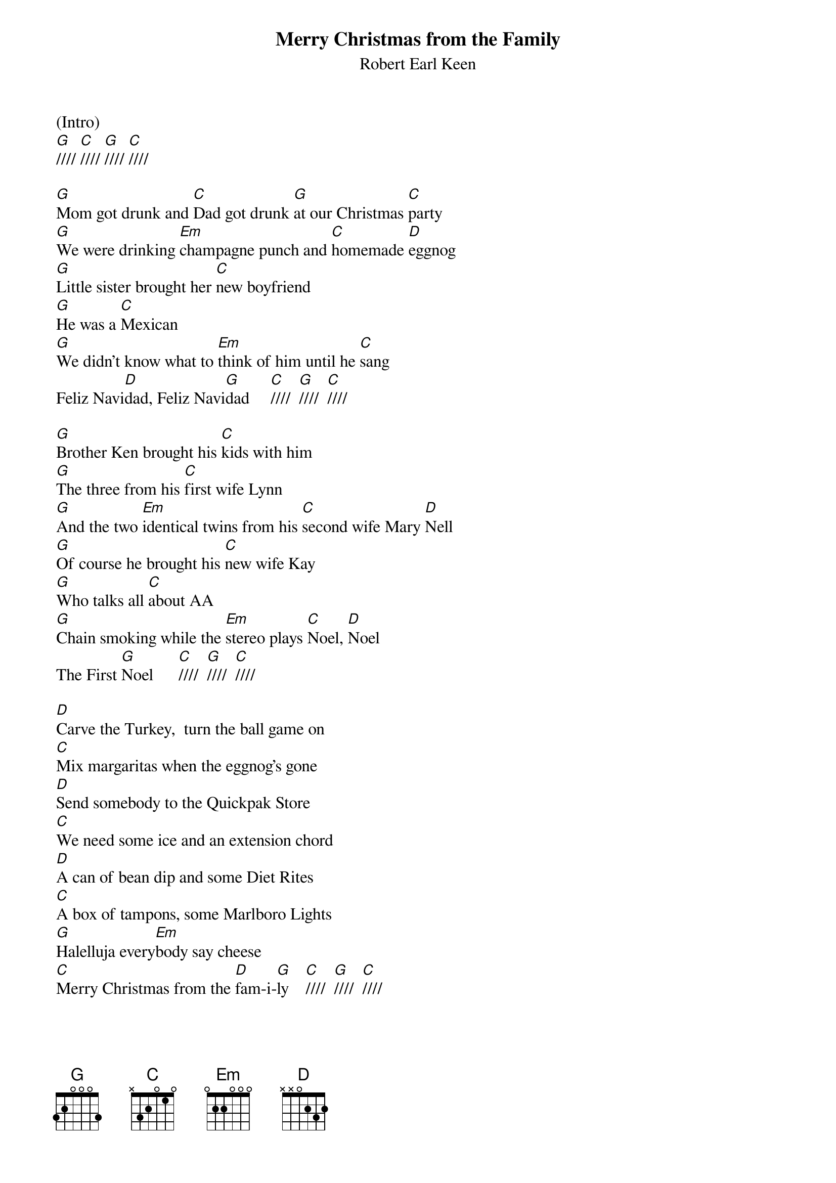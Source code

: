 {t: Merry Christmas from the Family}
{st: Robert Earl Keen}

(Intro)
[G]//// [C]//// [G]//// [C]////

[G]Mom got drunk and [C]Dad got drunk [G]at our Christmas [C]party
[G]We were drinking [Em]champagne punch and [C]homemade [D]eggnog
[G]Little sister brought her [C]new boyfriend
[G]He was a [C]Mexican
[G]We didn't know what to [Em]think of him until he [C]sang
Feliz Navi[D]dad, Feliz Navi[G]dad     [C]////  [G]////  [C]////

[G]Brother Ken brought his [C]kids with him
[G]The three from his [C]first wife Lynn
[G]And the two [Em]identical twins from his [C]second wife Mary [D]Nell
[G]Of course he brought his [C]new wife Kay
[G]Who talks all [C]about AA
[G]Chain smoking while the [Em]stereo plays [C]Noel, [D]Noel
The First [G]Noel      [C]////  [G]////  [C]////

[D]Carve the Turkey,  turn the ball game on
[C]Mix margaritas when the eggnog's gone
[D]Send somebody to the Quickpak Store
[C]We need some ice and an extension chord
[D]A can of bean dip and some Diet Rites
[C]A box of tampons, some Marlboro Lights
[G]Halelluja every[Em]body say cheese
[C]Merry Christmas from the [D]fam-i-[G]ly    [C]////  [G]////  [C]////

[G]Fran and Rita drove from [C]Harlingen
[G]I can't remember how I'm [C]kin to them
[G]But when they tried to plug their [Em]motor home in
They [C]blew our Christmas [D]lights
[G]Cousin David knew just [C]what went wrong
[G]So we all waited out on [C]our front lawn
[G]He threw a breaker and the [Em]lights came on
And [C]we sang Silent [D]Night, oh Holy [G]Night  [C]//// [G]//// [C]////

[D]Carve the turkey, turn the ball game on
[C]Make Bloody Marys,  "Cause We All Want One!"
[D]Send somebody to the Stop 'N Go
[C]We need some celery and a can of fake snow
[D]A bag of lemons and some Diet Sprites
[C]A box of tampons, some Salem Lights
[G]Halelluja, [Em]everybody say cheese
[C]Merry Christmas from the [D]Fam-i-[G]ly  [C]////  [G]////  [C-Hold]/

[C]Feliz Navi[G]daaaaaad!      [G-Stop]
